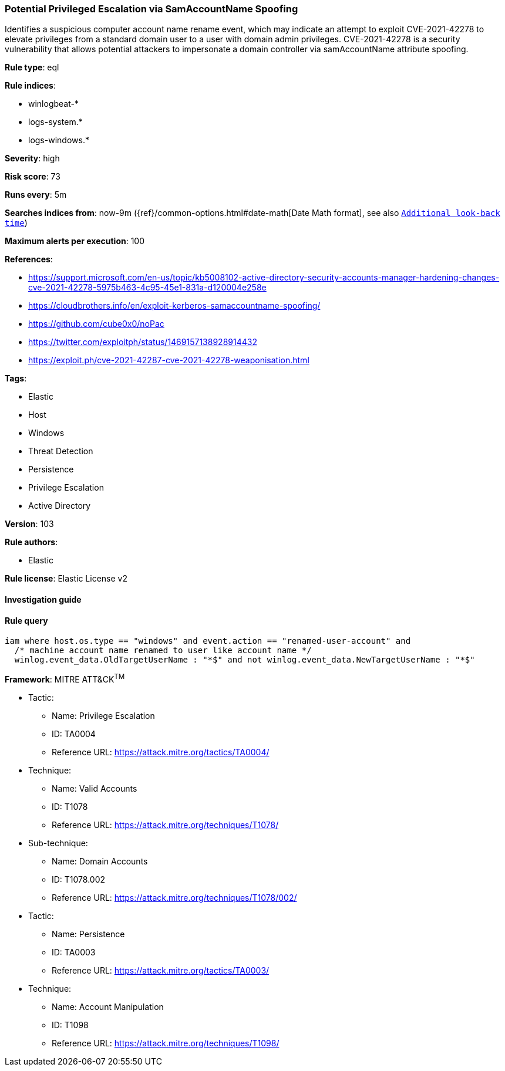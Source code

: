[[prebuilt-rule-8-6-2-potential-privileged-escalation-via-samaccountname-spoofing]]
=== Potential Privileged Escalation via SamAccountName Spoofing

Identifies a suspicious computer account name rename event, which may indicate an attempt to exploit CVE-2021-42278 to elevate privileges from a standard domain user to a user with domain admin privileges. CVE-2021-42278 is a security vulnerability that allows potential attackers to impersonate a domain controller via samAccountName attribute spoofing.

*Rule type*: eql

*Rule indices*: 

* winlogbeat-*
* logs-system.*
* logs-windows.*

*Severity*: high

*Risk score*: 73

*Runs every*: 5m

*Searches indices from*: now-9m ({ref}/common-options.html#date-math[Date Math format], see also <<rule-schedule, `Additional look-back time`>>)

*Maximum alerts per execution*: 100

*References*: 

* https://support.microsoft.com/en-us/topic/kb5008102-active-directory-security-accounts-manager-hardening-changes-cve-2021-42278-5975b463-4c95-45e1-831a-d120004e258e
* https://cloudbrothers.info/en/exploit-kerberos-samaccountname-spoofing/
* https://github.com/cube0x0/noPac
* https://twitter.com/exploitph/status/1469157138928914432
* https://exploit.ph/cve-2021-42287-cve-2021-42278-weaponisation.html

*Tags*: 

* Elastic
* Host
* Windows
* Threat Detection
* Persistence
* Privilege Escalation
* Active Directory

*Version*: 103

*Rule authors*: 

* Elastic

*Rule license*: Elastic License v2


==== Investigation guide


[source, markdown]
----------------------------------

----------------------------------

==== Rule query


[source, js]
----------------------------------
iam where host.os.type == "windows" and event.action == "renamed-user-account" and
  /* machine account name renamed to user like account name */
  winlog.event_data.OldTargetUserName : "*$" and not winlog.event_data.NewTargetUserName : "*$"

----------------------------------

*Framework*: MITRE ATT&CK^TM^

* Tactic:
** Name: Privilege Escalation
** ID: TA0004
** Reference URL: https://attack.mitre.org/tactics/TA0004/
* Technique:
** Name: Valid Accounts
** ID: T1078
** Reference URL: https://attack.mitre.org/techniques/T1078/
* Sub-technique:
** Name: Domain Accounts
** ID: T1078.002
** Reference URL: https://attack.mitre.org/techniques/T1078/002/
* Tactic:
** Name: Persistence
** ID: TA0003
** Reference URL: https://attack.mitre.org/tactics/TA0003/
* Technique:
** Name: Account Manipulation
** ID: T1098
** Reference URL: https://attack.mitre.org/techniques/T1098/
